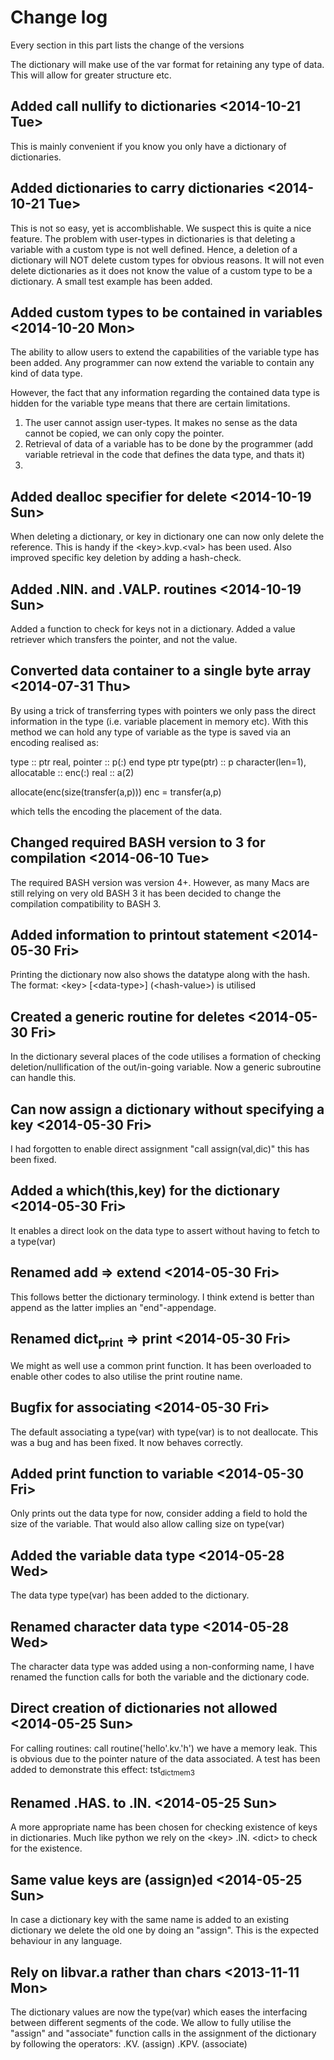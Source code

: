 

* Change log

Every section in this part lists the change of the versions

The dictionary will make use of the var format for retaining any type of
data. This will allow for greater structure etc.

** Added call nullify to dictionaries <2014-10-21 Tue>
This is mainly convenient if you know you only have
a dictionary of dictionaries.
** Added dictionaries to carry dictionaries <2014-10-21 Tue>
This is not so easy, yet is accomblishable.
We suspect this is quite a nice feature.
The problem with user-types in dictionaries is that deleting
a variable with a custom type is not well defined.
Hence, a deletion of a dictionary will NOT delete custom types
for obvious reasons.
It will not even delete dictionaries as it does not 
know the value of a custom type to be a dictionary.
A small test example has been added.

** Added custom types to be contained in variables <2014-10-20 Mon>
The ability to allow users to extend the capabilities of the variable
type has been added.
Any programmer can now extend the variable to contain any kind of
data type.

However, the fact that any information regarding the contained data
type is hidden for the variable type means that there are certain
limitations.

1. The user cannot assign user-types. It makes no sense as the 
   data cannot be copied, we can only copy the pointer.
2. Retrieval of data of a variable has to be done by the programmer
   (add variable retrieval in the code that defines the data type, 
    and thats it)
3. 

** Added dealloc specifier for delete <2014-10-19 Sun>
When deleting a dictionary, or key in dictionary one
can now only delete the reference. 
This is handy if the <key>.kvp.<val> has been used.
Also improved specific key deletion by adding a 
hash-check.

** Added .NIN. and .VALP. routines <2014-10-19 Sun>
Added a function to check for keys not in a dictionary.
Added a value retriever which transfers the pointer, and not
the value.
** Converted data container to a single byte array <2014-07-31 Thu>
By using a trick of transferring types with pointers we only pass
the direct information in the type (i.e. variable placement in
memory etc).
With this method we can hold any type of variable as the type
is saved via an encoding realised as:

 type :: ptr
   real, pointer :: p(:)
 end type ptr
 type(ptr) :: p
 character(len=1), allocatable :: enc(:)
 real :: a(2)
 
 allocate(enc(size(transfer(a,p)))
 enc = transfer(a,p)

which tells the encoding the placement of the data.

** Changed required BASH version to 3 for compilation <2014-06-10 Tue>
The required BASH version was version 4+.
However, as many Macs are still relying on very old BASH 3 it has
been decided to change the compilation compatibility to BASH 3.

** Added information to printout statement <2014-05-30 Fri>
Printing the dictionary now also shows the datatype along with
the hash. The format:
  <key> [<data-type>] (<hash-value>)
is utilised

** Created a generic routine for deletes <2014-05-30 Fri>
In the dictionary several places of the code utilises a formation
of checking deletion/nullification of the out/in-going variable.
Now a generic subroutine can handle this.

** Can now assign a dictionary without specifying a key <2014-05-30 Fri>
I had forgotten to enable direct assignment "call assign(val,dic)"
this has been fixed.

** Added a which(this,key) for the dictionary <2014-05-30 Fri>
It enables a direct look on the data type to assert without 
having to fetch to a type(var)

** Renamed add => extend <2014-05-30 Fri>
This follows better the dictionary terminology.
I think extend is better than append as the latter implies
an "end"-appendage.

** Renamed dict_print => print <2014-05-30 Fri>
We might as well use a common print function.
It has been overloaded to enable other codes to also
utilise the print routine name.

** Bugfix for associating <2014-05-30 Fri>
The default associating a type(var) with type(var)
is to not deallocate.
This was a bug and has been fixed. It now behaves correctly.

** Added print function to variable <2014-05-30 Fri>
Only prints out the data type for now,
consider adding a field to hold the size of the variable.
That would also allow calling size on type(var)

** Added the variable data type <2014-05-28 Wed>
The data type type(var) has been added to the dictionary.

** Renamed character data type <2014-05-28 Wed>
The character data type was added using a non-conforming name,
I have renamed the function calls for both the variable and the
dictionary code.

** Direct creation of dictionaries not allowed <2014-05-25 Sun>
For calling routines:
  call routine('hello'.kv.'h')
we have a memory leak. This is obvious due to the pointer
nature of the data associated. 
A test has been added to demonstrate this effect:
  tst_dict_mem3

** Renamed .HAS. to .IN. <2014-05-25 Sun>
A more appropriate name has been chosen for checking 
existence of keys in dictionaries. Much like python we
rely on the <key> .IN. <dict> to check for the existence.

** Same value keys are (assign)ed <2014-05-25 Sun>
In case a dictionary key with the same name
is added to an existing dictionary we delete the old one
by doing an "assign".
This is the expected behaviour in any language.

** Rely on libvar.a rather than chars <2013-11-11 Mon>
The dictionary values are now the type(var) which eases
the interfacing between different segments of the code.
We allow to fully utilise the "assign" and "associate"
function calls in the assignment of the dictionary by following the 
operators:
   .KV. (assign)
   .KPV. (associate)

